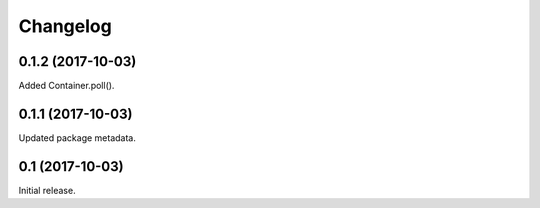 Changelog
---------

0.1.2 (2017-10-03)
~~~~~~~~~~~~~~~~~~

Added Container.poll().

0.1.1 (2017-10-03)
~~~~~~~~~~~~~~~~~~

Updated package metadata.

0.1 (2017-10-03)
~~~~~~~~~~~~~~~~

Initial release.
